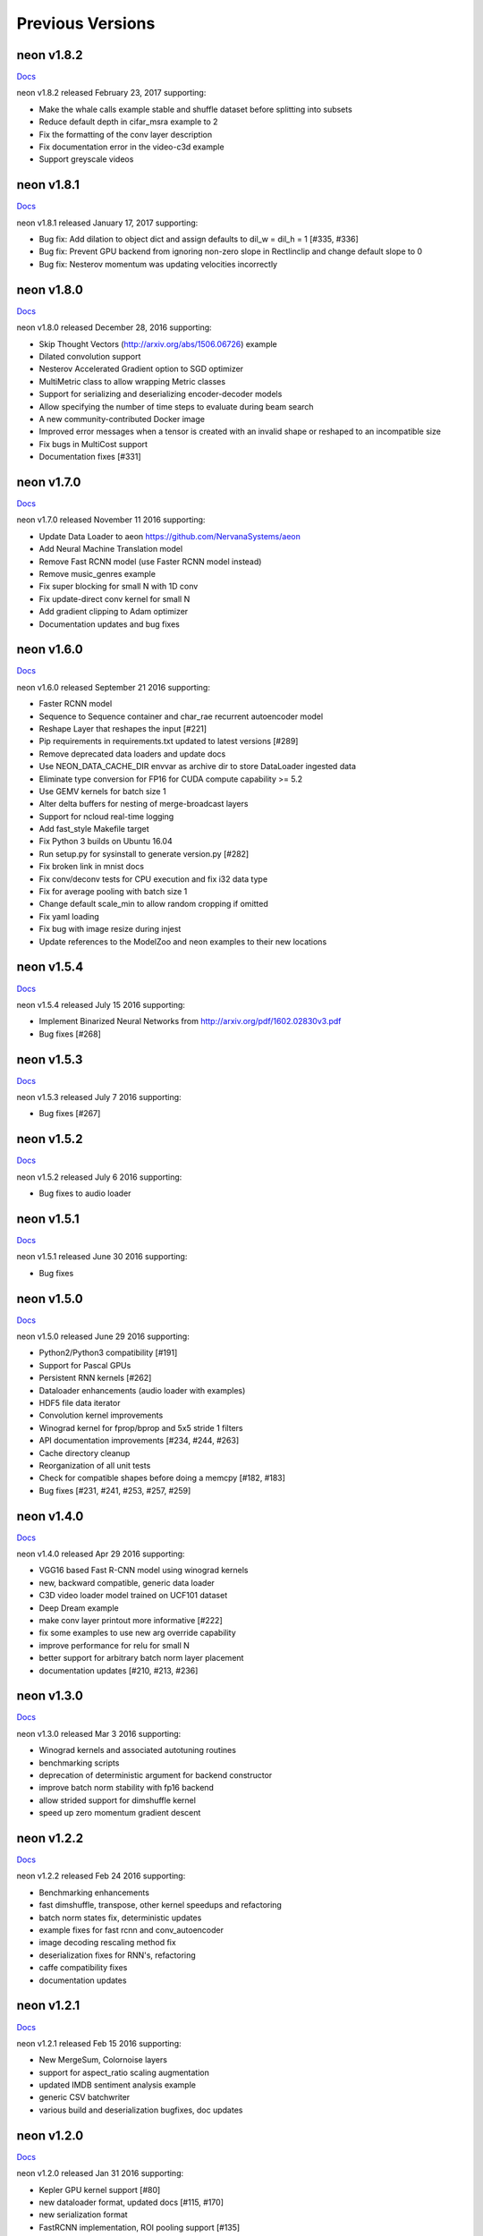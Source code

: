 .. ---------------------------------------------------------------------------
.. Copyright 2015-2017 Nervana Systems Inc.
.. Licensed under the Apache License, Version 2.0 (the "License");
.. you may not use this file except in compliance with the License.
.. You may obtain a copy of the License at
..
..      http://www.apache.org/licenses/LICENSE-2.0
..
.. Unless required by applicable law or agreed to in writing, software
.. distributed under the License is distributed on an "AS IS" BASIS,
.. WITHOUT WARRANTIES OR CONDITIONS OF ANY KIND, either express or implied.
.. See the License for the specific language governing permissions and
.. limitations under the License.
.. ---------------------------------------------------------------------------
.. neon documentation master file

Previous Versions
=================

neon v1.8.2
-----------

|Docs182|_

neon v1.8.2 released February 23, 2017 supporting:

* Make the whale calls example stable and shuffle dataset before splitting into subsets
* Reduce default depth in cifar_msra example to 2
* Fix the formatting of the conv layer description
* Fix documentation error in the video-c3d example
* Support greyscale videos

neon v1.8.1
-----------

|Docs181|_

neon v1.8.1 released January 17, 2017 supporting:

* Bug fix: Add dilation to object dict and assign defaults to dil_w = dil_h = 1 [#335, #336]
* Bug fix: Prevent GPU backend from ignoring non-zero slope in Rectlinclip and change default slope to 0
* Bug fix: Nesterov momentum was updating velocities incorrectly

neon v1.8.0
-----------

|Docs180|_

neon v1.8.0 released December 28, 2016 supporting:

* Skip Thought Vectors (http://arxiv.org/abs/1506.06726) example
* Dilated convolution support
* Nesterov Accelerated Gradient option to SGD optimizer
* MultiMetric class to allow wrapping Metric classes
* Support for serializing and deserializing encoder-decoder models
* Allow specifying the number of time steps to evaluate during beam search
* A new community-contributed Docker image
* Improved error messages when a tensor is created with an invalid shape or reshaped to an incompatible size
* Fix bugs in MultiCost support
* Documentation fixes [#331]

neon v1.7.0
-----------

|Docs170|_

neon v1.7.0 released November 11 2016 supporting:

* Update Data Loader to aeon https://github.com/NervanaSystems/aeon
* Add Neural Machine Translation model
* Remove Fast RCNN model (use Faster RCNN model instead)
* Remove music_genres example
* Fix super blocking for small N with 1D conv
* Fix update-direct conv kernel for small N
* Add gradient clipping to Adam optimizer
* Documentation updates and bug fixes

neon v1.6.0
-----------

|Docs160|_

neon v1.6.0 released September 21 2016 supporting:

* Faster RCNN model
* Sequence to Sequence container and char_rae recurrent autoencoder model
* Reshape Layer that reshapes the input [#221]
* Pip requirements in requirements.txt updated to latest versions [#289]
* Remove deprecated data loaders and update docs
* Use NEON_DATA_CACHE_DIR envvar as archive dir to store DataLoader ingested data
* Eliminate type conversion for FP16 for CUDA compute capability >= 5.2
* Use GEMV kernels for batch size 1
* Alter delta buffers for nesting of merge-broadcast layers
* Support for ncloud real-time logging
* Add fast_style Makefile target
* Fix Python 3 builds on Ubuntu 16.04
* Run setup.py for sysinstall to generate version.py [#282]
* Fix broken link in mnist docs
* Fix conv/deconv tests for CPU execution and fix i32 data type
* Fix for average pooling with batch size 1
* Change default scale_min to allow random cropping if omitted
* Fix yaml loading
* Fix bug with image resize during injest
* Update references to the ModelZoo and neon examples to their new locations

neon v1.5.4
-----------

|Docs154|_

neon v1.5.4 released July 15 2016 supporting:

* Implement Binarized Neural Networks from http://arxiv.org/pdf/1602.02830v3.pdf
* Bug fixes [#268]

neon v1.5.3
-----------

|Docs153|_

neon v1.5.3 released July 7 2016 supporting:

* Bug fixes [#267]

neon v1.5.2
-----------

|Docs152|_

neon v1.5.2 released July 6 2016 supporting:

* Bug fixes to audio loader


neon v1.5.1
-----------

|Docs151|_

neon v1.5.1 released June 30 2016 supporting:

* Bug fixes

neon v1.5.0
-----------

|Docs150|_

neon v1.5.0 released June 29 2016 supporting:

* Python2/Python3 compatibility [#191]
* Support for Pascal GPUs
* Persistent RNN kernels [#262]
* Dataloader enhancements (audio loader with examples)
* HDF5 file data iterator
* Convolution kernel improvements
* Winograd kernel for fprop/bprop and 5x5 stride 1 filters
* API documentation improvements [#234, #244, #263]
* Cache directory cleanup
* Reorganization of all unit tests
* Check for compatible shapes before doing a memcpy [#182, #183]
* Bug fixes [#231, #241, #253, #257, #259]

neon v1.4.0
-----------

|Docs140|_

neon v1.4.0 released Apr 29 2016 supporting:

* VGG16 based Fast R-CNN model using winograd kernels
* new, backward compatible, generic data loader
* C3D video loader model trained on UCF101 dataset
* Deep Dream example
* make conv layer printout more informative [#222]
* fix some examples to use new arg override capability
* improve performance for relu for small N
* better support for arbitrary batch norm layer placement
* documentation updates [#210, #213, #236]

neon v1.3.0
-----------

|Docs130|_

neon v1.3.0 released Mar 3 2016 supporting:

* Winograd kernels and associated autotuning routines
* benchmarking scripts
* deprecation of deterministic argument for backend constructor
* improve batch norm stability with fp16 backend
* allow strided support for dimshuffle kernel
* speed up zero momentum gradient descent

neon v1.2.2
-----------

|Docs122|_

neon v1.2.2 released Feb 24 2016 supporting:

* Benchmarking enhancements
* fast dimshuffle, transpose, other kernel speedups and refactoring
* batch norm states fix, deterministic updates
* example fixes for fast rcnn and conv_autoencoder
* image decoding rescaling method fix
* deserialization fixes for RNN's, refactoring
* caffe compatibility fixes
* documentation updates

neon v1.2.1
-----------

|Docs121|_

neon v1.2.1 released Feb 15 2016 supporting:

* New MergeSum, Colornoise layers
* support for aspect_ratio scaling augmentation
* updated IMDB sentiment analysis example
* generic CSV batchwriter
* various build and deserialization bugfixes, doc updates

neon v1.2.0
-----------

|Docs120|_

neon v1.2.0 released Jan 31 2016 supporting:

* Kepler GPU kernel support [#80]
* new dataloader format, updated docs [#115, #170]
* new serialization format
* FastRCNN implementation, ROI pooling support [#135]
* deep residual nets implementation and example
* expanded model zoo
* Ticker dataset and copy, repeat copy tasks
* autodiff transpose support [#173]
* numerous bug fixes and documentation updates.

neon v1.1.5
-----------

|Docs115|_

neon v1.1.5 released Jan 15 2016 supporting:

* CUDA kernels for lookuptable layer (up to 4x speedup)
* support for determinstic Conv layer updatesa
* LRN layer support
* custom dataset walkthrough utilizing bAbI data
* reduced number of threads in deep reduction EW kernels [#171]
* additional (de)serialization routines [#106]
* CPU tensor slicing fix
* corrections for PrecisionRecall, MultiLabelStats [#148]
* explicitly specify python2.7 for virtualenv [#155]
* default to SM50 when no working GPU found [#186]
* Add alpha to ELU activation [#164]
* deconv callback fix [#162]
* various documentation updates [#151, #152]


neon v1.1.4
-----------

|Docs114|_

neon v1.1.4 released Jan 4 2016 supporting:

* Add support for bidirectional RNNs and LSTMs
* added ELU, leaky ReLU activations
* significantly faster GPU kernel builds (using ptx instead of cuda-c)
* data shuffling enhancements, removal of old data loader code.
* caffe conv, pool, dropout layer matching and compatibility flags
* add scheduling support for RMSProp
* callback enhancements, additional unit tests
* documentation auditing, added links to introductory video tutorials

neon v1.1.3
-----------

|Docs113|_

neon v1.1.3 released Dec 1 2015 supporting:

* deconvolution and weight histogram visualization examples and documentation
* CPU convolution and pooling layer speedups (~2x faster)
* bAbI question and answer interactive demo, dataset support.
* various ImageLoader enhancements.
* interactive usage improvements (shortcut Callback import, multiple Callbacks init, doc updates, single item batch size support)
* set default verbosity level to warning
* CIFAR10 example normalization updates
* CUDA detection enhancements [#132]
* only parse batch_writer arguments when used as a script, allow undefined global_mean [#137, #140]


neon v1.1.2
-----------

|Docs112|_

neon v1.1.2 released Nov 17 2015 supporting:

* completely re-written C++ multithreaded dataloader
* new weight initialization options for recurrent layers
* Added deconvolution visualization support (guided backprop)
* new bAbI question answering example network
* Improved performance of cifar10_allcnn, word_lstm examples
* new CUDA-C max and avg pooling kernels
* Additional bugfixes and documentation updates


neon v1.1.1
-----------

|Docs111|_

neon v1.1.1 released Nov 6 2015 supporting:

* Callback initialization bug fix [#127]
* IMDB LSTM example bug fix [#130]
* Added cuda-convnet2 style binary dropout variant
* Added benchmark function to model (separate fprop, bprop, update timings)
* Remove h_buffer references in lieu of outputs for recurrent layers
* Multi-cost output buffer bugfix for inference [#131]
* New timeseries prediction and generation example
* Change Callback initialization to re-support named arguments. Separate out these arguments in argparser. [#128]

neon v1.1.0
-----------

|Docs110|_

neon v1.1.0 released Oct 30 2015 supporting:

* Sentiment analysis support (LSTM lookupTable based), new IMDB example
* Support for merge and branch layer stacks via LayerContainers
  * Sequential, Tree, MergeBroadcast, MergeMultiStream
* Support for freezing layer stacks
* Adagrad optimizer support
* new GPU kernels for fast compounding batch norm, conv and pooling engine updates, new kernel build system and flags.
* Modifications for Caffe support

  * conv, pooling, P/Q updates, dropout layer normalization more in-line with Caffe approach. NOTE: this breaks backwards compatibility with some strided conv/pool related models serialized using older versions of neon as the output sizes may now be different. See the FAQ for more info.
  * serialization enhancements to make caffe model import/export easier
  * use per-channel mean subtraction instead of single global. NOTE: this breaks backwards compatibility with ImgMaster saved datasets prior to this revision. To correct, please use the included update_dataset_cache.py script in the util directory.

* Default training cost display during progress bar is now calculated on a rolling window basis rather than from the beginning of each epoch
* Separate Layer configuration and initialization steps
* YAML based alexnet example
* Callback enhancements.

  * now pass args instead of having to spell out callbacks in each example
  * Changed validation callback to loss callback, validation_frequency now evaluation_frequency
  * Generic metric callback.

* Various bug fixes

  * non-contiguous array get for GPUTensors
  * 1D slicing returns 2D matrices
  * bin/neon serialization fixes for RNNs
  * 3D conv fixes for fprop, bprop
  * batch norm inference fix
  * bias layer size fix

* Documentation updates and improvements

neon v1.0.0
-----------

|Docs100|_

neon v1.0.0 released Sep 9 2015, a major top to bottom re-write of
the codebase that features the following enhancements:

* RNN/LSTM

  * Code is cleaner and achieves state of the art results on the Penn Tree Bank dataset using RNN/LSTM/GRU
  * Fast image captioning model (~200x faster than CPU based NeuralTalk) on flickr8k dataset

* Basic automatic differentiation support
* Framework for visualizations (supported via callbacks)
* Top-down refactoring & redesign to enable quicker iteration while keeping the speedups offered by our nervanagpu kernels

  * Datasets are easier to specify
  * Backend now uses OpTrees (similar to nervanagpu) to support autodiff
  * nervanagpu merged in as a neon backend to simplify development and use
  * YAML syntax is simplified (but not backwards compatible)
  * Better documentation and wider test coverage

neon v0.9.0
-----------

|Docs9|_ 

neon v0.9.0 supports:

* Hyperparameter optimization
* Multi GPU 

neon v0.8.2
------------

|Docs8|_

neon v0.8.2 supports:

* Integration with our cudanet_ fork of Alex Krizhevsky's cuda-convnet2 library for Kepler GPU is

We will add support for previous generation GPUs, multi-GPU and hyperparameter optimization in the
upcoming releases. 

neon v0.8.1
------------

Initial public release of neon.

.. |Docs182| replace:: Docs
.. |Docs181| replace:: Docs
.. |Docs180| replace:: Docs
.. |Docs170| replace:: Docs
.. |Docs160| replace:: Docs
.. |Docs154| replace:: Docs
.. |Docs153| replace:: Docs
.. |Docs152| replace:: Docs
.. |Docs151| replace:: Docs
.. |Docs150| replace:: Docs
.. |Docs140| replace:: Docs
.. |Docs130| replace:: Docs
.. |Docs122| replace:: Docs
.. |Docs121| replace:: Docs
.. |Docs120| replace:: Docs
.. |Docs115| replace:: Docs
.. |Docs114| replace:: Docs
.. |Docs113| replace:: Docs
.. |Docs112| replace:: Docs
.. |Docs111| replace:: Docs
.. |Docs110| replace:: Docs
.. |Docs100| replace:: Docs
.. |Docs9| replace:: Docs
.. |Docs8| replace:: Docs
.. _cudanet: https://github.com/NervanaSystems/cuda-convnet2
.. _Docs182: http://neon.nervanasys.com/docs/1.8.2
.. _Docs181: http://neon.nervanasys.com/docs/1.8.1
.. _Docs180: http://neon.nervanasys.com/docs/1.8.0
.. _Docs170: http://neon.nervanasys.com/docs/1.7.0
.. _Docs160: http://neon.nervanasys.com/docs/1.6.0
.. _Docs154: http://neon.nervanasys.com/docs/1.5.4
.. _Docs153: http://neon.nervanasys.com/docs/1.5.3
.. _Docs152: http://neon.nervanasys.com/docs/1.5.2
.. _Docs151: http://neon.nervanasys.com/docs/1.5.1
.. _Docs150: http://neon.nervanasys.com/docs/1.5.0
.. _Docs140: http://neon.nervanasys.com/docs/1.4.0
.. _Docs130: http://neon.nervanasys.com/docs/1.3.0
.. _Docs122: http://neon.nervanasys.com/docs/1.2.2
.. _Docs121: http://neon.nervanasys.com/docs/1.2.1
.. _Docs120: http://neon.nervanasys.com/docs/1.2.0
.. _Docs115: http://neon.nervanasys.com/docs/1.1.5
.. _Docs114: http://neon.nervanasys.com/docs/1.1.4
.. _Docs113: http://neon.nervanasys.com/docs/1.1.3
.. _Docs112: http://neon.nervanasys.com/docs/1.1.2
.. _Docs111: http://neon.nervanasys.com/docs/1.1.1
.. _Docs110: http://neon.nervanasys.com/docs/1.1.0
.. _Docs100: http://neon.nervanasys.com/docs/1.0.0
.. _Docs9: http://neon.nervanasys.com/docs/0.9.0
.. _Docs8: http://neon.nervanasys.com/docs/0.8.2
